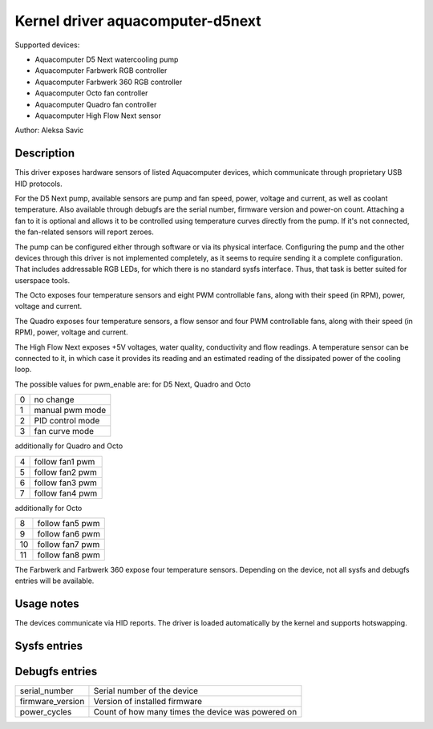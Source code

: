 .. SPDX-License-Identifier: GPL-2.0-or-later

Kernel driver aquacomputer-d5next
=================================

Supported devices:

* Aquacomputer D5 Next watercooling pump
* Aquacomputer Farbwerk RGB controller
* Aquacomputer Farbwerk 360 RGB controller
* Aquacomputer Octo fan controller
* Aquacomputer Quadro fan controller
* Aquacomputer High Flow Next sensor

Author: Aleksa Savic

Description
-----------

This driver exposes hardware sensors of listed Aquacomputer devices, which
communicate through proprietary USB HID protocols.

For the D5 Next pump, available sensors are pump and fan speed, power, voltage
and current, as well as coolant temperature. Also available through debugfs are
the serial number, firmware version and power-on count. Attaching a fan to it is
optional and allows it to be controlled using temperature curves directly from the
pump. If it's not connected, the fan-related sensors will report zeroes.

The pump can be configured either through software or via its physical
interface. Configuring the pump and the other devices through this driver 
is not implemented completely, as it seems to require sending it a complete 
configuration. That includes addressable RGB LEDs, for which there is no standard
sysfs interface. Thus, that task is better suited for userspace tools.

The Octo exposes four temperature sensors and eight PWM controllable fans, along
with their speed (in RPM), power, voltage and current.

The Quadro exposes four temperature sensors, a flow sensor and four PWM controllable fans,
along with their speed (in RPM), power, voltage and current.

The High Flow Next exposes +5V voltages, water quality, conductivity and flow readings. A
temperature sensor can be connected to it, in which case it provides its reading and an
estimated reading of the dissipated power of the cooling loop.

The possible values for pwm_enable are:
for D5 Next, Quadro and Octo

= =================
0 no change
1 manual pwm mode
2 PID control mode
3 fan curve mode
= =================

additionally for Quadro and Octo

= ===============
4 follow fan1 pwm
5 follow fan2 pwm
6 follow fan3 pwm
7 follow fan4 pwm
= ===============

additionally for Octo

== ===============
8  follow fan5 pwm
9  follow fan6 pwm
10 follow fan7 pwm
11 follow fan8 pwm
== ===============

The Farbwerk and Farbwerk 360 expose four temperature sensors. Depending on the device,
not all sysfs and debugfs entries will be available.

Usage notes
-----------

The devices communicate via HID reports. The driver is loaded automatically by
the kernel and supports hotswapping.

Sysfs entries
-------------

=========================== ==============================================================
temp[1-4]_input             Temperature sensors (in millidegrees Celsius)
temp[1-4]_offset            Temperature sensor correction offset (in millidegrees Celsius)
fan[1-8]_input              Pump/fan speed (in RPM) / Flow speed (in dL/h)
power[1-8]_input            Pump/fan power (in micro Watts)
in[0-7]_input               Pump/fan voltage (in milli Volts)
curr[1-8]_input             Pump/fan current (in milli Amperes)
pwm[1-8]                    Fan PWM (0 - 255)
pwm[1-8]_enable             Fan control mode
pwm[1-8]_auto_channels_temp Fan control temperature sensors select
=========================== ===============================================================

Debugfs entries
---------------

================ =================================================
serial_number    Serial number of the device
firmware_version Version of installed firmware
power_cycles     Count of how many times the device was powered on
================ =================================================
